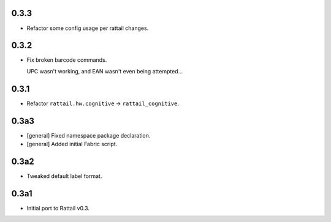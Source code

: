 .. -*- coding: utf-8 -*-

0.3.3
-----

* Refactor some config usage per rattail changes.


0.3.2
-----

* Fix broken barcode commands.
    
  UPC wasn't working, and EAN wasn't even being attempted...


0.3.1
-----

* Refactor ``rattail.hw.cognitive`` -> ``rattail_cognitive``.


0.3a3
-----

- [general] Fixed namespace package declaration.

- [general] Added initial Fabric script.


0.3a2
-----

- Tweaked default label format.

0.3a1
-----

-  Initial port to Rattail v0.3.
